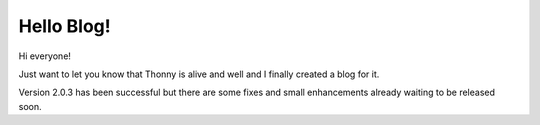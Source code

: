 Hello Blog!
=============

Hi everyone!

Just want to let you know that Thonny is alive and well and I finally created a blog for it.

Version 2.0.3 has been successful but there are some fixes and small enhancements already waiting to be released soon.

.. author:: default
.. categories:: none
.. tags:: none
.. comments::
